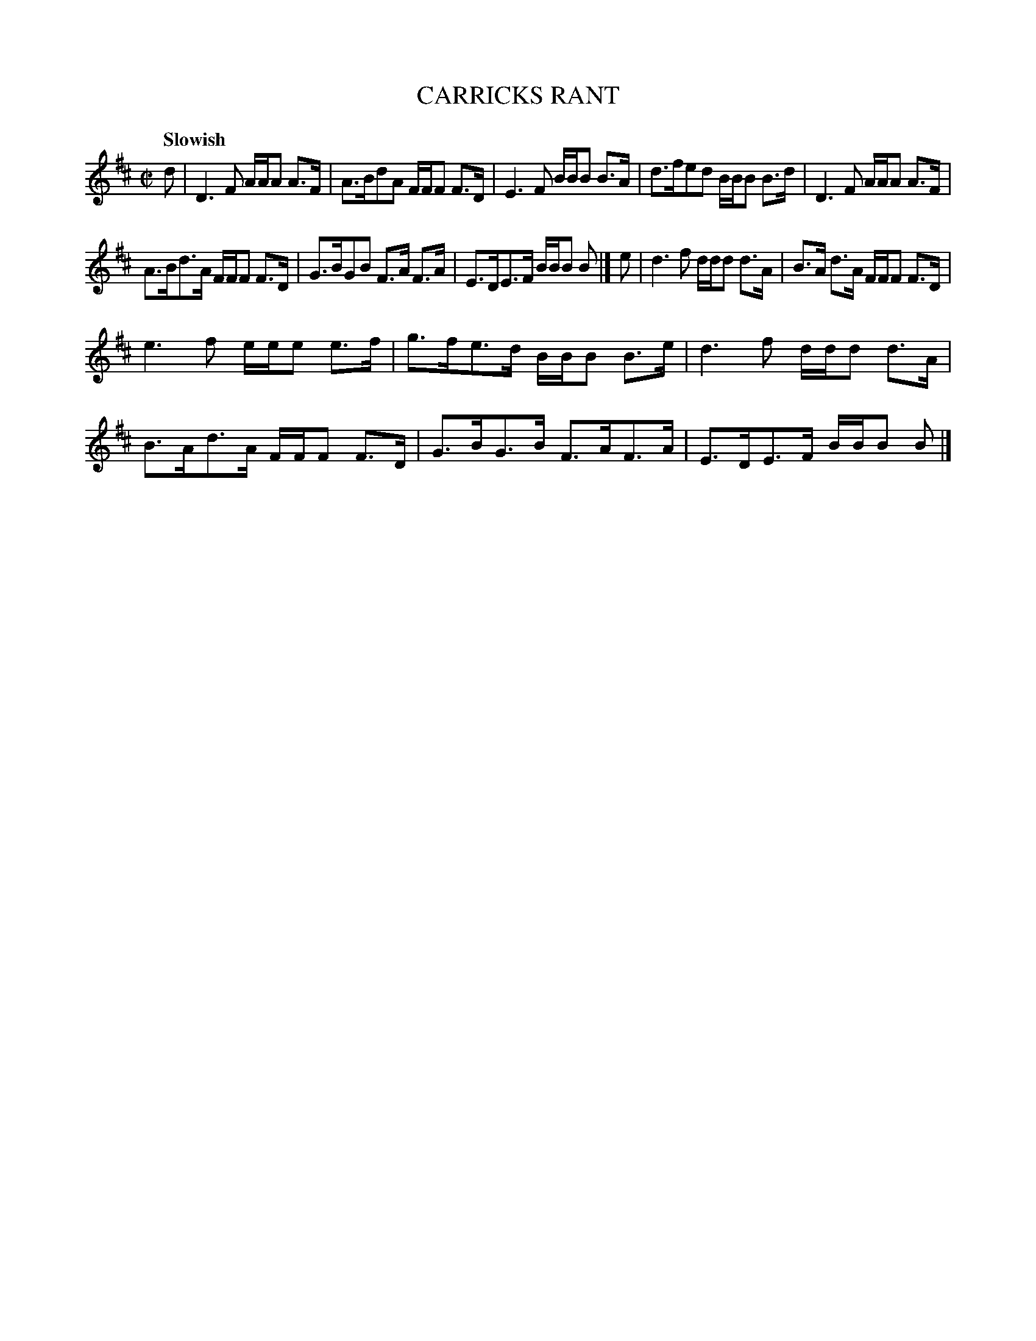 X: 10021
T: CARRICKS RANT
Q: "Slowish"
%R: strathspey, march
B: "Edinburgh Repository of Music" v.1 p.2 #1
F: http://digital.nls.uk/special-collections-of-printed-music/pageturner.cfm?id=87776133
Z: 2015 John Chambers <jc:trillian.mit.edu>
M: C|
L: 1/8
K: D
d |\
D3F A/A/A A>F | A>BdA F/F/F F>D |\
E3F B/B/B B>A | d>fed B/B/B B>d |\
D3F A/A/A A>F |
A>Bd>A F/F/F F>D |\
G>BGB F>A F>A | E>DE>F B/B/B B |]\
e |\
d3f d/d/d d>A | B>A d>A F/F/F F>D |
e3f e/e/e e>f | g>fe>d B/B/B B>e |\
d3f d/d/d d>A | B>Ad>A F/F/F F>D |\
G>BG>B F>AF>A | E>DE>F B/B/B B |]
